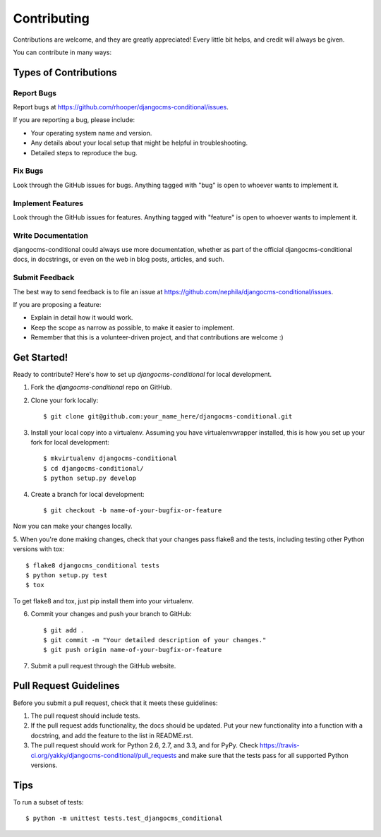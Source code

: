 ============
Contributing
============

Contributions are welcome, and they are greatly appreciated! Every
little bit helps, and credit will always be given. 

You can contribute in many ways:

Types of Contributions
----------------------

Report Bugs
~~~~~~~~~~~

Report bugs at https://github.com/rhooper/djangocms-conditional/issues.

If you are reporting a bug, please include:

* Your operating system name and version.
* Any details about your local setup that might be helpful in troubleshooting.
* Detailed steps to reproduce the bug.

Fix Bugs
~~~~~~~~

Look through the GitHub issues for bugs. Anything tagged with "bug"
is open to whoever wants to implement it.

Implement Features
~~~~~~~~~~~~~~~~~~

Look through the GitHub issues for features. Anything tagged with "feature"
is open to whoever wants to implement it.

Write Documentation
~~~~~~~~~~~~~~~~~~~

djangocms-conditional could always use more documentation, whether as part of the
official djangocms-conditional docs, in docstrings, or even on the web in blog posts,
articles, and such.

Submit Feedback
~~~~~~~~~~~~~~~

The best way to send feedback is to file an issue at https://github.com/nephila/djangocms-conditional/issues.

If you are proposing a feature:

* Explain in detail how it would work.
* Keep the scope as narrow as possible, to make it easier to implement.
* Remember that this is a volunteer-driven project, and that contributions
  are welcome :)

Get Started!
------------

Ready to contribute? Here's how to set up `djangocms-conditional` for local development.

1. Fork the `djangocms-conditional` repo on GitHub.
2. Clone your fork locally::

    $ git clone git@github.com:your_name_here/djangocms-conditional.git

3. Install your local copy into a virtualenv. Assuming you have virtualenvwrapper installed, this is how you set up your fork for local development::

    $ mkvirtualenv djangocms-conditional
    $ cd djangocms-conditional/
    $ python setup.py develop

4. Create a branch for local development::

    $ git checkout -b name-of-your-bugfix-or-feature

Now you can make your changes locally.

5. When you're done making changes, check that your changes pass flake8 and the
tests, including testing other Python versions with tox::

    $ flake8 djangocms_conditional tests
    $ python setup.py test
    $ tox

To get flake8 and tox, just pip install them into your virtualenv. 

6. Commit your changes and push your branch to GitHub::

    $ git add .
    $ git commit -m "Your detailed description of your changes."
    $ git push origin name-of-your-bugfix-or-feature

7. Submit a pull request through the GitHub website.

Pull Request Guidelines
-----------------------

Before you submit a pull request, check that it meets these guidelines:

1. The pull request should include tests.
2. If the pull request adds functionality, the docs should be updated. Put
   your new functionality into a function with a docstring, and add the
   feature to the list in README.rst.
3. The pull request should work for Python 2.6, 2.7, and 3.3, and for PyPy. Check 
   https://travis-ci.org/yakky/djangocms-conditional/pull_requests
   and make sure that the tests pass for all supported Python versions.

Tips
----

To run a subset of tests::

    $ python -m unittest tests.test_djangocms_conditional
